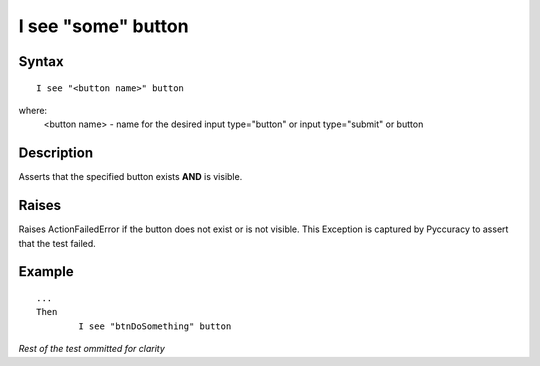 ===================
I see "some" button
===================

Syntax
------
::

	I see "<button name>" button

where:
	<button name> - name for the desired input type="button" or input type="submit" or button
	
Description
-----------
Asserts that the specified button exists **AND** is visible.

Raises
------
Raises ActionFailedError if the button does not exist or is not visible.
This Exception is captured by Pyccuracy to assert that the test failed.
	
Example
-------
::

	...
	Then
		I see "btnDoSomething" button
	
*Rest of the test ommitted for clarity*

.. versionadded:: 0.1
   Button Is Visible action.